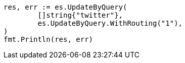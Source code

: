 // Generated from docs-update-by-query_d8b115341da772a628a024e7d1644e73_test.go
//
[source, go]
----
res, err := es.UpdateByQuery(
	[]string{"twitter"},
	es.UpdateByQuery.WithRouting("1"),
)
fmt.Println(res, err)
----
